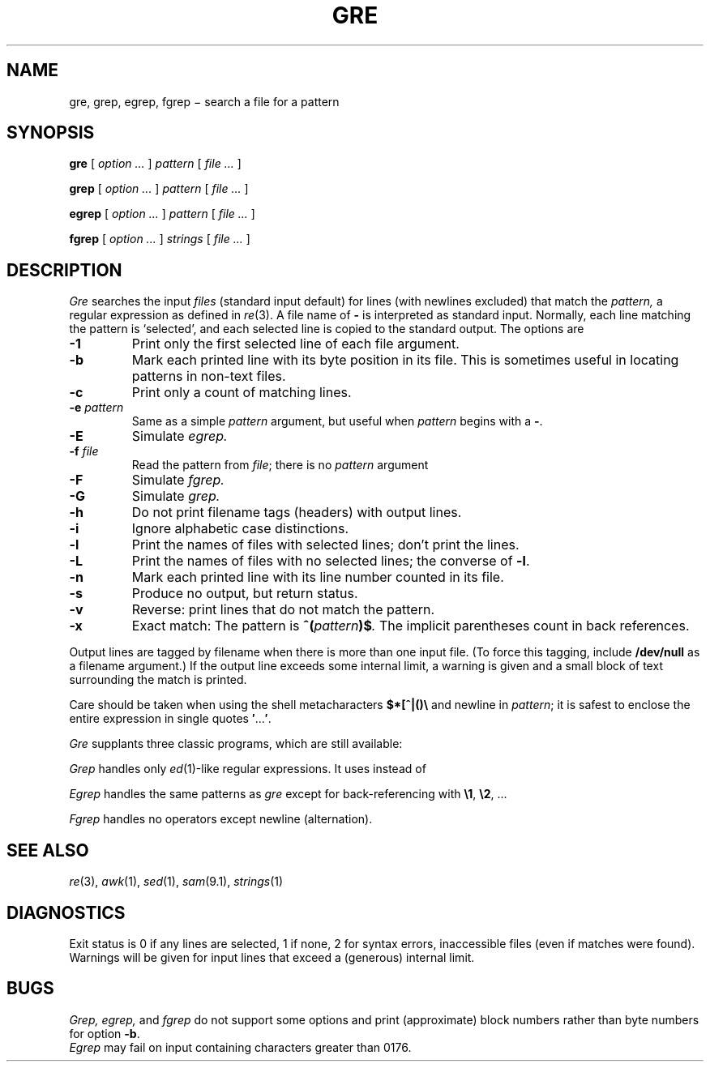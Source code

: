 .TH GRE 1
.CT 1 files
.SH NAME
gre, grep, egrep, fgrep \(mi search a file for a pattern
.SH SYNOPSIS
.B gre
[
.I option ...
]
.I pattern
[
.I file ...
]
.PP
.B grep
[
.I option ...
]
.I pattern
[
.I file ...
]
.PP
.B egrep
[
.I option ...
]
.I pattern
[
.I file ...
]
.PP
.B fgrep
[
.I option ...
]
.I strings
[
.I file ...
]
.SH DESCRIPTION
.I Gre\^
searches the input
.I files\^
(standard input default)
for lines (with newlines excluded) that match the
.I pattern,
a regular expression as defined in
.IR re (3).
A file name of
.B -
is interpreted as standard input.
Normally, each line matching the pattern is `selected',
and each selected line is copied to the standard output.
The options are
.TP
.B -1
Print only the first selected line of each file argument.
.PD 0
.TP
.B -b
Mark each printed line with its byte position in its file.
This is sometimes useful in locating patterns in non-text files.
.TP
.B -c
Print only a count of matching lines.
.TP
.BI -e " pattern"
Same as a simple
.I pattern
argument,
but useful when
.I pattern
begins with a
.BR - .
.TP
.B -E
Simulate
.IR egrep.
.TP
.BI -f " file"
Read the pattern from
.IR file ;
there is no
.I pattern
argument
.TP
.B -F
Simulate 
.IR fgrep.
.TP
.B -G
Simulate 
.IR grep.
.TP
.B -h
Do not print filename tags (headers) with output lines.
.TP
.B -i
Ignore alphabetic case distinctions.
.TP
.B -l
Print the names of files with selected lines; don't print the lines.
.TP
.B -L
Print the names of files with no selected lines;
the converse of
.BR -l .
.TP
.B -n
Mark each printed line with its line number counted in its file.
.TP
.B -s
Produce no output, but return status.
.TP
.B -v
Reverse: print lines that do not match the pattern.
.TP
.B -x
Exact match: The pattern is
.BI ^( pattern )$ .
The implicit parentheses count in back references.
.PD
.PP
Output lines are tagged by filename when there is more than one
input file.
(To force this tagging, include
.B /dev/null
as a filename argument.)
If the output line exceeds some internal limit,
a warning is given and a small block of text surrounding the match is printed.
.PP
Care should be taken when
using the shell metacharacters
.B $*[^|()\e
and newline
in
.IR pattern ;
it is safest to enclose the
entire expression
in single quotes
.BR \&\|\(fm \|.\|.\|.\| \(fm .
.PP
.I Gre
supplants three classic programs, which are still available:
.PP
.I Grep
handles only
.IR ed (1)-like
regular expressions.
It uses
.L \e(\|\e)
instead of
.LR (\|) .
.PP
.I Egrep
handles the same patterns as
.I gre
except for back-referencing with
.BR \e1 ,
.BR \e2 ,
\&...
.PP
.I Fgrep
handles no operators except newline (alternation).
.SH SEE ALSO
.IR re (3),
.IR awk (1),
.IR sed (1),
.IR sam (9.1),
.IR strings (1)
.SH DIAGNOSTICS
Exit status is 0 if any lines are selected,
1 if none, 2 for syntax errors, inaccessible files
(even if matches were found).
Warnings will be given for input lines that exceed
a (generous) internal limit.
.SH BUGS
.I Grep, egrep,
and 
.I fgrep
do not support some options and print (approximate) block numbers
rather than byte numbers for option
.BR -b .
.br
.I Egrep
may fail on input containing characters greater
than 0176.
